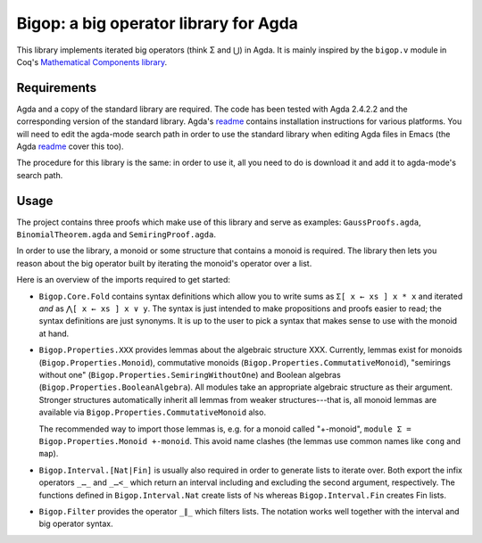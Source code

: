 ======================================
Bigop: a big operator library for Agda
======================================

This library implements iterated big operators (think Σ and ⋃) in Agda. It is mainly inspired by the ``bigop.v`` module in Coq's `Mathematical Components library`_.

.. _`Mathematical Components library`: http://ssr.msr-inria.inria.fr/doc/mathcomp-1.5/MathComp.bigop.html

Requirements
============

Agda and a copy of the standard library are required. The code has been tested with Agda 2.4.2.2 and the corresponding version of the standard library. Agda's `readme`_ contains installation instructions for various platforms. You will need to edit the agda-mode search path in order to use the standard library when editing Agda files in Emacs (the Agda `readme`_ cover this too).

The procedure for this library is the same: in order to use it, all you need to do is download it and add it to agda-mode's search path.

.. _readme: https://github.com/agda/agda/blob/2.4.2.2/README.md

Usage
=====

The project contains three proofs which make use of this library and serve as examples: ``GaussProofs.agda``, ``BinomialTheorem.agda`` and ``SemiringProof.agda``.

In order to use the library, a monoid or some structure that contains a monoid is required. The library then lets you reason about the big operator built by iterating the monoid's operator over a list.

Here is an overview of the imports required to get started:

* ``Bigop.Core.Fold`` contains syntax definitions which allow you to write sums as ``Σ[ x ← xs ] x * x`` and iterated *and* as ``⋀[ x ← xs ] x ∨ y``. The syntax is just intended to make propositions and proofs easier to read; the syntax definitions are just synonyms. It is up to the user to pick a syntax that makes sense to use with the  monoid at hand.

* ``Bigop.Properties.XXX`` provides lemmas about the algebraic structure XXX. Currently, lemmas exist for monoids (``Bigop.Properties.Monoid``), commutative monoids (``Bigop.Properties.CommutativeMonoid``), "semirings without one" (``Bigop.Properties.SemiringWithoutOne``) and Boolean algebras (``Bigop.Properties.BooleanAlgebra``). All modules take an appropriate algebraic structure as their argument. Stronger structures automatically inherit all lemmas from weaker structures---that is, all monoid lemmas are available via ``Bigop.Properties.CommutativeMonoid`` also.

  The recommended way to import those lemmas is, e.g. for a monoid called "+-monoid", ``module Σ = Bigop.Properties.Monoid +-monoid``. This avoid name clashes (the lemmas use common names like ``cong`` and ``map``).

* ``Bigop.Interval.[Nat|Fin]`` is usually also required in order to generate lists to iterate over. Both export the infix operators ``_…_`` and ``_…<_`` which return an interval including and excluding the second argument, respectively. The functions defined in ``Bigop.Interval.Nat`` create lists of ℕs whereas ``Bigop.Interval.Fin`` creates Fin lists.

* ``Bigop.Filter`` provides the operator ``_∥_`` which filters lists. The notation works well together with the interval and big operator syntax.
